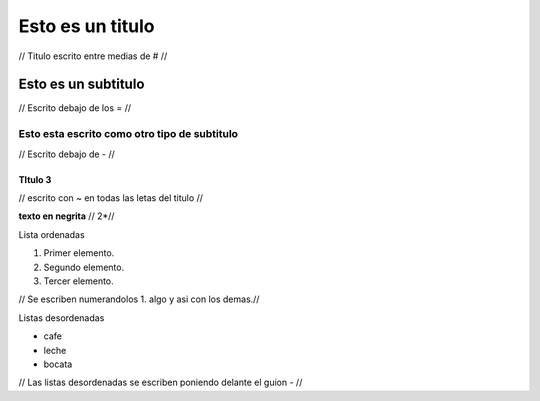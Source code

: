 #################
Esto es un titulo
#################

// Titulo escrito entre medias de # //

Esto es un subtitulo
====================

// Escrito debajo de los = //

Esto esta escrito como otro tipo de subtitulo
---------------------------------------------

// Escrito debajo de - //

TItulo 3 
~~~~~~~~

// escrito con ~ en todas las letas del titulo //  

**texto en negrita** // 2*//

Lista ordenadas 

1. Primer elemento.
2. Segundo elemento.
3. Tercer elemento.

// Se escriben numerandolos 1. algo y asi con los demas.//

Listas desordenadas 

- cafe
- leche 
- bocata

// Las listas desordenadas se escriben poniendo delante el guion - //   

